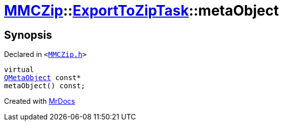 [#MMCZip-ExportToZipTask-metaObject]
= xref:MMCZip.adoc[MMCZip]::xref:MMCZip/ExportToZipTask.adoc[ExportToZipTask]::metaObject
:relfileprefix: ../../
:mrdocs:


== Synopsis

Declared in `&lt;https://github.com/PrismLauncher/PrismLauncher/blob/develop/launcher/MMCZip.h#L156[MMCZip&period;h]&gt;`

[source,cpp,subs="verbatim,replacements,macros,-callouts"]
----
virtual
xref:QMetaObject.adoc[QMetaObject] const*
metaObject() const;
----



[.small]#Created with https://www.mrdocs.com[MrDocs]#
